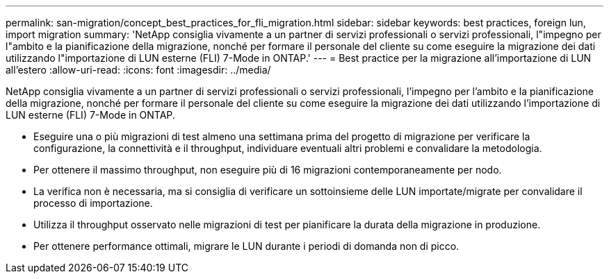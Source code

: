 ---
permalink: san-migration/concept_best_practices_for_fli_migration.html 
sidebar: sidebar 
keywords: best practices, foreign lun, import migration 
summary: 'NetApp consiglia vivamente a un partner di servizi professionali o servizi professionali, l"impegno per l"ambito e la pianificazione della migrazione, nonché per formare il personale del cliente su come eseguire la migrazione dei dati utilizzando l"importazione di LUN esterne (FLI) 7-Mode in ONTAP.' 
---
= Best practice per la migrazione all'importazione di LUN all'estero
:allow-uri-read: 
:icons: font
:imagesdir: ../media/


[role="lead"]
NetApp consiglia vivamente a un partner di servizi professionali o servizi professionali, l'impegno per l'ambito e la pianificazione della migrazione, nonché per formare il personale del cliente su come eseguire la migrazione dei dati utilizzando l'importazione di LUN esterne (FLI) 7-Mode in ONTAP.

* Eseguire una o più migrazioni di test almeno una settimana prima del progetto di migrazione per verificare la configurazione, la connettività e il throughput, individuare eventuali altri problemi e convalidare la metodologia.
* Per ottenere il massimo throughput, non eseguire più di 16 migrazioni contemporaneamente per nodo.
* La verifica non è necessaria, ma si consiglia di verificare un sottoinsieme delle LUN importate/migrate per convalidare il processo di importazione.
* Utilizza il throughput osservato nelle migrazioni di test per pianificare la durata della migrazione in produzione.
* Per ottenere performance ottimali, migrare le LUN durante i periodi di domanda non di picco.

